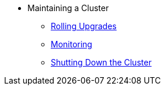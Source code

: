 * Maintaining a Cluster
** xref:maintain-cluster:rolling-upgrades.adoc[Rolling Upgrades]
** xref:maintain-cluster:monitoring.adoc[Monitoring]
** xref:maintain-cluster:shutdown.adoc[Shutting Down the Cluster]
